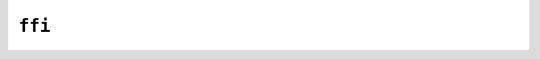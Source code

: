 ``ffi``
=======

.. cpp:struct:: MyFFIType

    .. cpp:member:: int32_t a

    .. cpp:function:: static MyFFIType new_()
